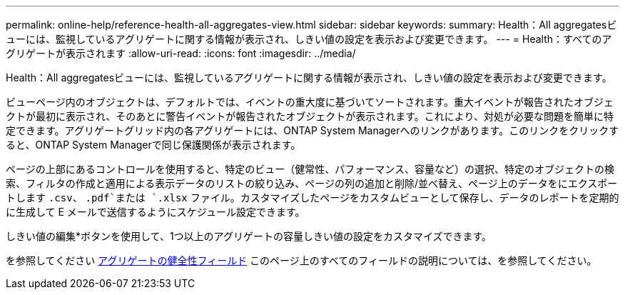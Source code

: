 ---
permalink: online-help/reference-health-all-aggregates-view.html 
sidebar: sidebar 
keywords:  
summary: Health：All aggregatesビューには、監視しているアグリゲートに関する情報が表示され、しきい値の設定を表示および変更できます。 
---
= Health：すべてのアグリゲートが表示されます
:allow-uri-read: 
:icons: font
:imagesdir: ../media/


[role="lead"]
Health：All aggregatesビューには、監視しているアグリゲートに関する情報が表示され、しきい値の設定を表示および変更できます。

ビューページ内のオブジェクトは、デフォルトでは、イベントの重大度に基づいてソートされます。重大イベントが報告されたオブジェクトが最初に表示され、そのあとに警告イベントが報告されたオブジェクトが表示されます。これにより、対処が必要な問題を簡単に特定できます。アグリゲートグリッド内の各アグリゲートには、ONTAP System Managerへのリンクがあります。このリンクをクリックすると、ONTAP System Managerで同じ保護関係が表示されます。

ページの上部にあるコントロールを使用すると、特定のビュー（健常性、パフォーマンス、容量など）の選択、特定のオブジェクトの検索、フィルタの作成と適用による表示データのリストの絞り込み、ページの列の追加と削除/並べ替え、ページ上のデータをにエクスポートします `.csv`、 `.pdf`または `.xlsx` ファイル。カスタマイズしたページをカスタムビューとして保存し、データのレポートを定期的に生成して E メールで送信するようにスケジュール設定できます。

しきい値の編集*ボタンを使用して、1つ以上のアグリゲートの容量しきい値の設定をカスタマイズできます。

を参照してください xref:reference-aggregate-health-fields.adoc[アグリゲートの健全性フィールド] このページ上のすべてのフィールドの説明については、を参照してください。
